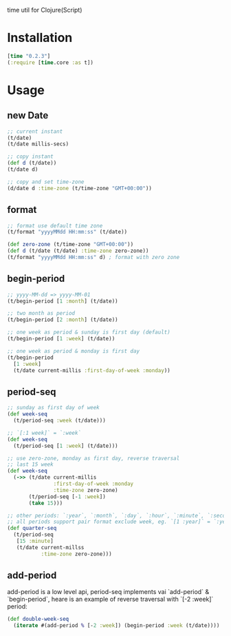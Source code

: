 
time util for Clojure(Script)

* Installation
  #+begin_src clojure
  [time "0.2.3"]
  (:require [time.core :as t])
  #+end_src

* Usage
** new Date
   #+begin_src clojure
     ;; current instant
     (t/date)
     (t/date millis-secs)

     ;; copy instant
     (def d (t/date))
     (t/date d)

     ;; copy and set time-zone
     (d/date d :time-zone (t/time-zone "GMT+00:00"))
   #+end_src


**  format
   #+begin_src clojure
     ;; format use default time zone
     (t/format "yyyyMMdd HH:mm:ss" (t/date))

     (def zero-zone (t/time-zone "GMT+00:00"))
     (def d (t/date (t/date) :time-zone zero-zone))
     (t/format "yyyyMMdd HH:mm:ss" d) ; format with zero zone
   #+end_src

** begin-period
   #+begin_src clojure
   ;; yyyy-MM-dd => yyyy-MM-01
   (t/begin-period [1 :month] (t/date))

   ;; two month as period
   (t/begin-period [2 :month] (t/date))

   ;; one week as period & sunday is first day (default)
   (t/begin-period [1 :week] (t/date))

   ;; one week as period & monday is first day
   (t/begin-period 
     [1 :week] 
     (t/date current-millis :first-day-of-week :monday))
   #+end_src

** period-seq

   #+begin_src clojure
     ;; sunday as first day of week
     (def week-seq
       (t/period-seq :week (t/date)))

     ;; `[:1 week]` = `:week`
     (def week-seq
       (t/period-seq [1 :week] (t/date)))

     ;; use zero-zone, monday as first day, reverse traversal
     ;; last 15 week
     (def week-seq
       (->> (t/date current-millis
                    :first-day-of-week :monday
                    :time-zone zero-zone)
            (t/period-seq [-1 :week])
            (take 15)))

     ;; other periods: `:year`, `:month`, `:day`, `:hour`, `:minute`, `:second`
     ;; all periods support pair format exclude week, eg. `[1 :year]` = `:year`
     (def quarter-seq
       (t/period-seq
        [15 :minute]
        (t/date current-millss
                :time-zone zero-zone)))
   #+end_src

** add-period
   add-period is a low level api, period-seq implements vai `add-period` & `begin-period`, heare is an example of reverse traversal with `[-2 :week]` period:
   #+begin_src clojure
     (def double-week-seq
       (iterate #(add-period % [-2 :week]) (begin-period :week (t/date))))
   #+end_src
